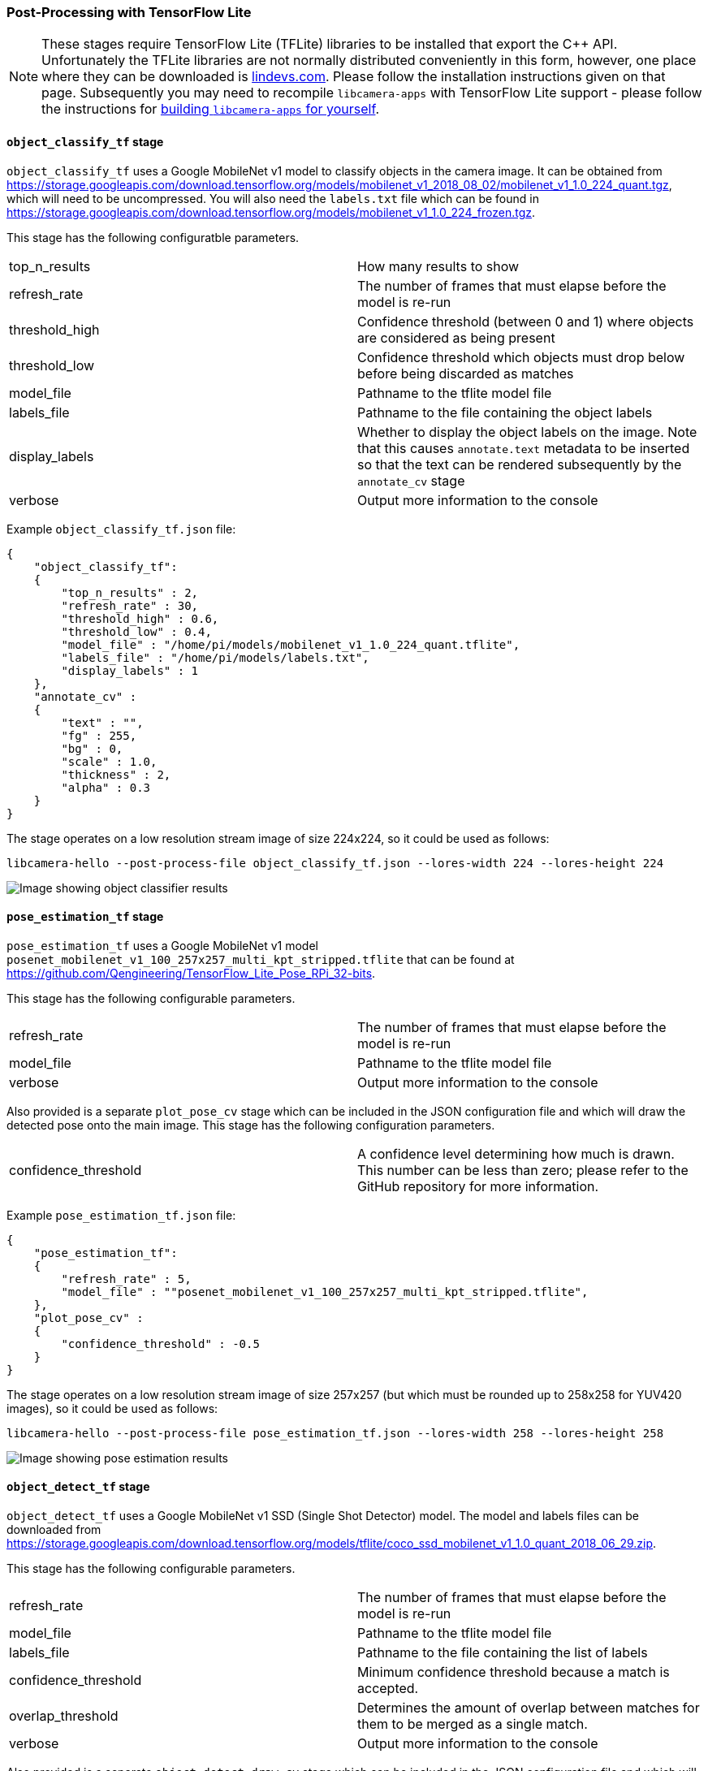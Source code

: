 === Post-Processing with TensorFlow Lite

NOTE: These stages require TensorFlow Lite (TFLite) libraries to be installed that export the C++ API. Unfortunately the TFLite libraries are not normally distributed conveniently in this form, however, one place where they can be downloaded is https://lindevs.com/install-precompiled-tensorflow-lite-on-raspberry-pi/[lindevs.com]. Please follow the installation instructions given on that page. Subsequently you may need to recompile `libcamera-apps` with TensorFlow Lite support - please follow the instructions for xref:camera.adoc#building-libcamera-and-libcamera-apps[building `libcamera-apps` for yourself].

==== `object_classify_tf` stage

`object_classify_tf` uses a Google MobileNet v1 model to classify objects in the camera image. It can be obtained from https://storage.googleapis.com/download.tensorflow.org/models/mobilenet_v1_2018_08_02/mobilenet_v1_1.0_224_quant.tgz[], which will need to be uncompressed. You will also need the `labels.txt` file which can be found in https://storage.googleapis.com/download.tensorflow.org/models/mobilenet_v1_1.0_224_frozen.tgz[].

This stage has the following configuratble parameters.

[cols=",^"]
|===
| top_n_results | How many results to show
| refresh_rate | The number of frames that must elapse before the model is re-run
| threshold_high | Confidence threshold (between 0 and 1) where objects are considered as being present
| threshold_low | Confidence threshold which objects must drop below before being discarded as matches
| model_file | Pathname to the tflite model file
| labels_file | Pathname to the file containing the object labels
| display_labels | Whether to display the object labels on the image. Note that this causes `annotate.text` metadata to be inserted so that the text can be rendered subsequently by the `annotate_cv` stage
| verbose | Output more information to the console
|===

Example `object_classify_tf.json` file:

----
{
    "object_classify_tf":
    {
        "top_n_results" : 2,
        "refresh_rate" : 30,
        "threshold_high" : 0.6,
        "threshold_low" : 0.4,
        "model_file" : "/home/pi/models/mobilenet_v1_1.0_224_quant.tflite",
        "labels_file" : "/home/pi/models/labels.txt",
        "display_labels" : 1
    },
    "annotate_cv" :
    {
	"text" : "",
	"fg" : 255,
	"bg" : 0,
	"scale" : 1.0,
	"thickness" : 2,
	"alpha" : 0.3
    }
}
----

The stage operates on a low resolution stream image of size 224x224, so it could be used as follows:

`libcamera-hello --post-process-file object_classify_tf.json --lores-width 224 --lores-height 224`

image::images/classify.jpg[Image showing object classifier results]

==== `pose_estimation_tf` stage

`pose_estimation_tf` uses a Google MobileNet v1 model `posenet_mobilenet_v1_100_257x257_multi_kpt_stripped.tflite` that can be found at https://github.com/Qengineering/TensorFlow_Lite_Pose_RPi_32-bits[].

This stage has the following configurable parameters.

[cols=",^"]
|===
| refresh_rate | The number of frames that must elapse before the model is re-run
| model_file | Pathname to the tflite model file
| verbose | Output more information to the console
|===

Also provided is a separate `plot_pose_cv` stage which can be included in the JSON configuration file and which will draw the detected pose onto the main image. This stage has the following configuration parameters.

[cols=",^"]
|===
| confidence_threshold | A confidence level determining how much is drawn. This number can be less than zero; please refer to the GitHub repository for more information.
|===

Example `pose_estimation_tf.json` file:

----
{
    "pose_estimation_tf":
    {
        "refresh_rate" : 5,
        "model_file" : ""posenet_mobilenet_v1_100_257x257_multi_kpt_stripped.tflite",
    },
    "plot_pose_cv" :
    {
	"confidence_threshold" : -0.5
    }
}
----

The stage operates on a low resolution stream image of size 257x257 (but which must be rounded up to 258x258 for YUV420 images), so it could be used as follows:

`libcamera-hello --post-process-file pose_estimation_tf.json --lores-width 258 --lores-height 258`

image::images/pose.jpg[Image showing pose estimation results]

==== `object_detect_tf` stage

`object_detect_tf` uses a Google MobileNet v1 SSD (Single Shot Detector) model. The model and labels files can be downloaded from https://storage.googleapis.com/download.tensorflow.org/models/tflite/coco_ssd_mobilenet_v1_1.0_quant_2018_06_29.zip[].

This stage has the following configurable parameters.

[cols=",^"]
|===
| refresh_rate | The number of frames that must elapse before the model is re-run
| model_file | Pathname to the tflite model file
| labels_file | Pathname to the file containing the list of labels
| confidence_threshold | Minimum confidence threshold because a match is accepted.
| overlap_threshold | Determines the amount of overlap between matches for them to be merged as a single match.
| verbose | Output more information to the console
|===

Also provided is a separate `object_detect_draw_cv` stage which can be included in the JSON configuration file and which will draw the detected objects onto the main image. This stage has the following configuration parameters.

[cols=",^"]
|===
| line_thickness | Thickness of the bounding box lines
| font_size | Size of the font used for the label
|===

Example `object_detect_tf.json` file:

----
{
    "object_detect_tf":
    {
	"number_of_threads" : 2,
	"refresh_rate" : 10,
	"confidence_threshold" : 0.5,
	"overlap_threshold" : 0.5,
	"model_file" : "/home/pi/models/coco_ssd_mobilenet_v1_1.0_quant_2018_06_29/detect.tflite",
	"labels_file" : "/home/pi/models/coco_ssd_mobilenet_v1_1.0_quant_2018_06_29/labelmap.txt",
	"verbose" : 1
    },
    "object_detect_draw_cv":
    {
	"line_thickness" : 2
    }
}
----

The stage operates on a low resolution stream image of size 300x300. The following example would pass a 300x300 crop to the detector from the centre of the 400x300 low resolution image.

`libcamera-hello --post-process-file object_detect_tf.json --lores-width 400 --lores-height 300`

image::images/detection.jpg[Image showing detected objects]

==== `segmentation_tf` stage

`segmentation_tf` uses a Google MobileNet v1 model. The model file can be downloaded from https://tfhub.dev/tensorflow/lite-model/deeplabv3/1/metadata/2?lite-format=tflite[], whilst the labels file can be found in the `assets` folder, named `segmentation_labels.txt`.

This stage runs on an image of size 257x257. Because YUV420 images must have even dimensions, the low resolution image should be at least 258 pixels in both width and height. The stage adds a vector of 257x257 values to the image metadata where each value indicates which of the categories (listed in the labels file) that the pixel belongs to. Optionally, a representation of the segmentation can be drawn into the bottom right corner of the image.

This stage has the following configurable parameters.

[cols=",^"]
|===
| refresh_rate | The number of frames that must elapse before the model is re-run
| model_file | Pathname to the tflite model file
| labels_file | Pathname to the file containing the list of labels
| threshold | When verbose is set, the stage prints to the console any labels where the number of pixels with that label (in the 257x257 image) exceeds this threshold.
| draw | Set this value to draw the segmentation map into the bottom right hand corner of the image.
| verbose | Output more information to the console
|===

Example `segmentation_tf.json` file:

----
{
    "segmentation_tf":
    {
	"number_of_threads" : 2,
	"refresh_rate" : 10,
	"model_file" : "/home/pi/models/lite-model_deeplabv3_1_metadata_2.tflite",
	"labels_file" : "/home/pi/models/segmentation_labels.txt",
	"draw" : 1,
	"verbose" : 1
    }
}
----

This example takes a square camera image and reduces it to 258x258 pixels in size. In fact the stage also works well when non-square images are squashed unequally down to 258x258 pixels without cropping. The image below shows the segmentation map in the bottom right hand corner.

`libcamera-hello --post-process-file segmentation_tf.json --lores-width 258 --lores-height 258 --viewfinder-width 1024 --viewfinder-height 1024`

image::images/segmentation.jpg[Image showing segmentation in the bottom right corner]
